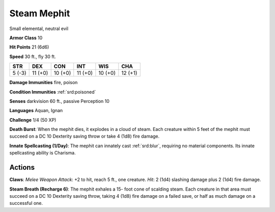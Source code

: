 
.. _srd:steam-mephit:

Steam Mephit
------------

Small elemental, neutral evil

**Armor Class** 10

**Hit Points** 21 (6d6)

**Speed** 30 ft., fly 30 ft.

+----------+-----------+-----------+-----------+-----------+-----------+
| STR      | DEX       | CON       | INT       | WIS       | CHA       |
+==========+===========+===========+===========+===========+===========+
| 5 (-3)   | 11 (+0)   | 10 (+0)   | 11 (+0)   | 10 (+0)   | 12 (+1)   |
+----------+-----------+-----------+-----------+-----------+-----------+

**Damage Immunities** fire, poison

**Condition Immunities** :ref:`srd:poisoned`

**Senses** darkvision 60 ft., passive Perception 10

**Languages** Aquan, Ignan

**Challenge** 1/4 (50 XP)

**Death Burst**: When the mephit dies, it explodes in a cloud of steam.
Each creature within 5 feet of the mephit must succeed on a DC 10
Dexterity saving throw or take 4 (1d8) fire damage.

**Innate
Spellcasting (1/Day)**: The mephit can innately cast :ref:`srd:blur`, requiring
no material components. Its innate spellcasting ability is Charisma.

Actions
~~~~~~~~~~~~~~~~~~~~~~~~~~~~~~~~~

**Claws**: *Melee Weapon Attack*: +2 to hit, reach 5 ft., one creature.
*Hit*: 2 (1d4) slashing damage plus 2 (1d4) fire damage. 

**Steam Breath
(Recharge 6)**: The mephit exhales a 15- foot cone of scalding steam.
Each creature in that area must succeed on a DC 10 Dexterity saving
throw, taking 4 (1d8) fire damage on a failed save, or half as much
damage on a successful one.
